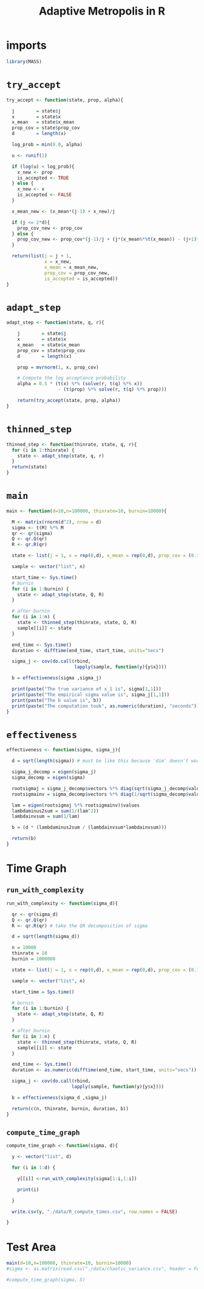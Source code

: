 #+TITLE: Adaptive Metropolis in R

* imports

#+begin_src R :session example :results none :tangle AM_in_R.Rscript
library(MASS)
#+end_src

* ~try_accept~

#+begin_src R :session example :results nonee :tangle AM_in_R.Rscript
try_accept <- function(state, prop, alpha){

  j        = state$j
  x        = state$x
  x_mean   = state$x_mean
  prop_cov = state$prop_cov
  d        = length(x)

  log_prob = min(0.0, alpha)

  u <- runif(1)

  if (log(u) < log_prob){
    x_new <- prop
    is_accepted <- TRUE
  } else {
    x_new <- x
    is_accepted <- FALSE
  }

  x_mean_new <- (x_mean*(j-1) + x_new)/j
  
  if (j <= 2*d){
    prop_cov_new <- prop_cov
  } else {
    prop_cov_new <- prop_cov*(j-1)/j + (j*(x_mean%*%t(x_mean)) - (j+1)*(x_mean_new%*%t(x_mean_new)) + (x_new%*%t(x_new)) + 0.01*diag(d))*5.6644/(j*d)
  }
    
  return(list(j = j + 1,
              x = x_new,
              x_mean = x_mean_new,
              prop_cov = prop_cov_new,
              is_accepted = is_accepted))
}
#+end_src

* ~adapt_step~

#+begin_src R :session example :results none :tangle AM_in_R.Rscript
adapt_step <- function(state, q, r){

    j        = state$j
    x        = state$x
    x_mean   = state$x_mean
    prop_cov = state$prop_cov
    d        = length(x)
    
    prop = mvrnorm(1, x, prop_cov)

    # Compute the log acceptance probability
    alpha = 0.5 * (t(x) %*% (solve(r, t(q) %*% x))
                   - (t(prop) %*% solve(r, t(q) %*% prop)))
    
    return(try_accept(state, prop, alpha))
}
#+end_src

* ~thinned_step~

#+begin_src R :session example :results none :tangle AM_in_R.Rscript
thinned_step <- function(thinrate, state, q, r){
  for (i in 1:thinrate) {
    state <- adapt_step(state, q, r)
  }
  return(state)
}
#+end_src

* ~main~

#+begin_src R :session example :results none :tangle AM_in_R.Rscript
main <- function(d=10,n=100000, thinrate=10, burnin=10000){
  
  M <- matrix(rnorm(d^2), nrow = d)
  sigma <- t(M) %*% M
  qr <- qr(sigma)
  Q <- qr.Q(qr)
  R <- qr.R(qr)

  state <- list(j = 1, x = rep(0,d), x_mean = rep(0,d), prop_cov = (0.1)^2*diag(d)/d)

  sample <- vector("list", n)

  start_time <- Sys.time()
  # burnin
  for (i in 1:burnin) {
    state <- adapt_step(state, Q, R)
  }

  # after burnin
  for (i in 1:n) {
    state <- thinned_step(thinrate, state, Q, R)
    sample[[i]] <- state
  }
  
  end_time <- Sys.time()
  duration <- difftime(end_time, start_time, units="secs")

  sigma_j <- cov(do.call(rbind,
                         lapply(sample, function(y){y$x})))

  b = effectiveness(sigma ,sigma_j)

  print(paste("The true variance of x_1 is", sigma[1,1]))
  print(paste("The empirical sigma value is", sigma_j[1,1]))
  print(paste("The b value is", b))
  print(paste("The computation took", as.numeric(duration), "seconds"))
}
#+end_src

* ~effectiveness~

#+begin_src R :session example :results none :tangle AM_in_R.Rscript
effectiveness <- function(sigma, sigma_j){

  d = sqrt(length(sigma)) # must be like this because 'dim' doesn't work for the 1D case 
  
  sigma_j_decomp = eigen(sigma_j)
  sigma_decomp = eigen(sigma)
  
  rootsigmaj = sigma_j_decomp$vectors %*% diag(sqrt(sigma_j_decomp$values), nrow=d) %*% solve(sigma_j_decomp$vectors)
  rootsigmainv = sigma_decomp$vectors %*% diag(1/sqrt(sigma_decomp$values), nrow=d) %*% solve(sigma_decomp$vectors)

  lam = eigen(rootsigmaj %*% rootsigmainv)$values
  lambdaminus2sum = sum(1/(lam^2))
  lambdainvsum = sum(1/lam)

  b = (d * (lambdaminus2sum / (lambdainvsum*lambdainvsum)))

  return(b)
}
#+end_src

* Time Graph

** ~run_with_complexity~

#+begin_src R :session example :results none :tangle AM_in_R.Rscript
run_with_complexity <- function(sigma_d){

  qr <- qr(sigma_d)
  Q <- qr.Q(qr)
  R <- qr.R(qr) # take the QR decomposition of sigma

  d = sqrt(length(sigma_d))
  
  n = 10000
  thinrate = 10
  burnin = 1000000

  state <- list(j = 1, x = rep(0,d), x_mean = rep(0,d), prop_cov = (0.1)^2*diag(d)/d)
  
  sample <- vector("list", n)

  start_time = Sys.time()
  
  # burnin
  for (i in 1:burnin) {
    state <- adapt_step(state, Q, R)
  }

  # after burnin
  for (i in 1:n) {
    state <- thinned_step(thinrate, state, Q, R)
    sample[[i]] <- state
  }

  end_time <- Sys.time()
  duration <- as.numeric(difftime(end_time, start_time, units="secs"))
  
  sigma_j <- cov(do.call(rbind,
                        lapply(sample, function(y){y$x})))

  b = effectiveness(sigma_d ,sigma_j)
  
  return(c(n, thinrate, burnin, duration, b))
}
#+end_src

** ~compute_time_graph~

#+begin_src R :session example :results none :tangle AM_in_R.Rscript
compute_time_graph <- function(sigma, d){
  
  y <- vector("list", d)
  
  for (i in 1:d) {

    y[[i]] <-run_with_complexity(sigma[1:i,1:i])

    print(i)
    
  }

  write.csv(y, "./data/R_compute_times.csv", row.names = FALSE)

}
#+end_src

* Test Area

#+begin_src R :session example :results output :tangle AM_in_R.Rscript
main(d=10,n=100000, thinrate=10, burnin=10000)
#sigma <- as.matrix(read.csv("./data/chaotic_variance.csv", header = FALSE))

#compute_time_graph(sigma, 5)
#+end_src

#+RESULTS:
: [1] "The true variance of x_1 is 8.22879600628684"
: [1] "The empirical sigma value is 8.20496592343448"
: [1] "The b value is 1.00002817996086"
: [1] "The computation took 66.1090097427368 seconds"
